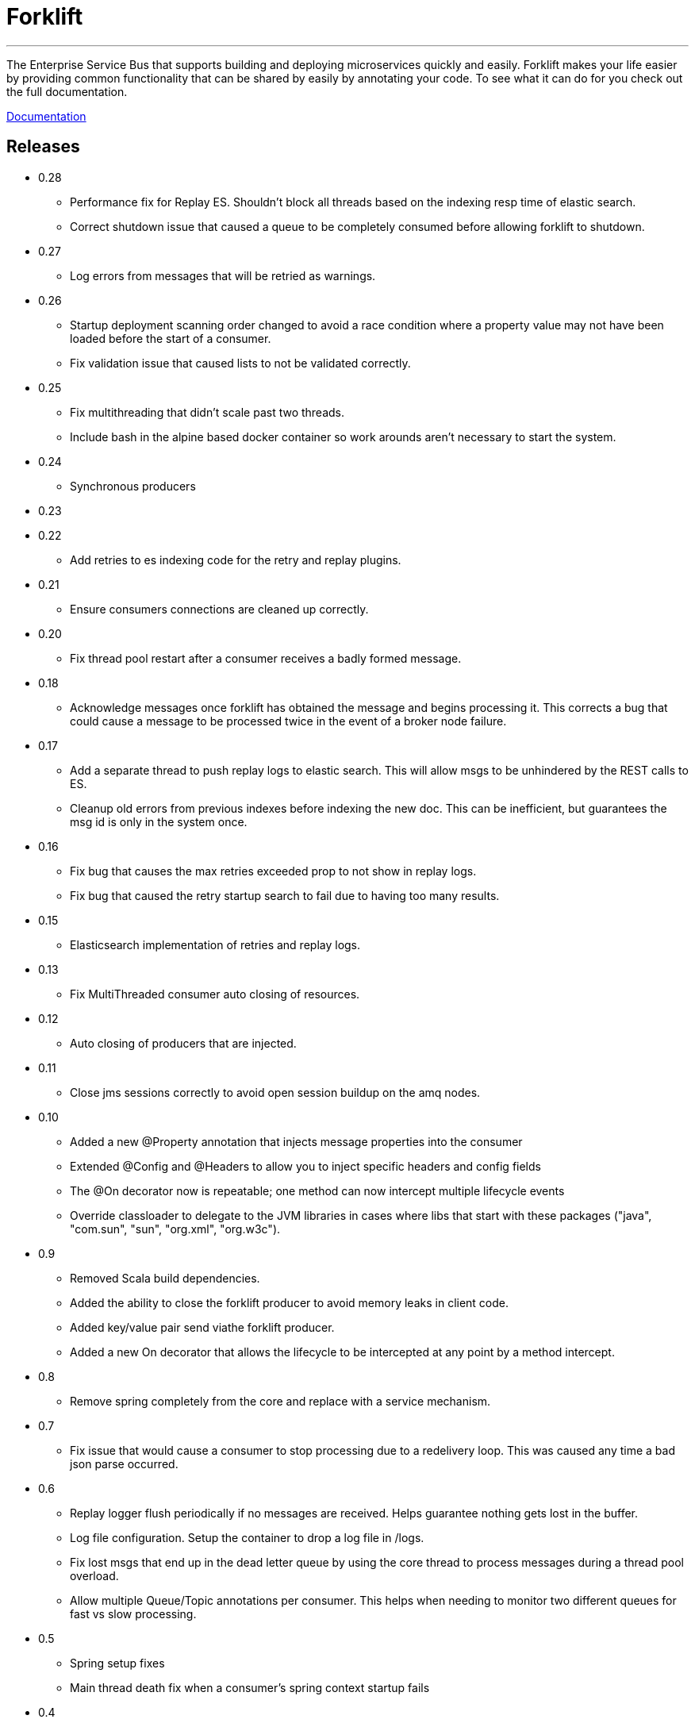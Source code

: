 = Forklift

'''
The Enterprise Service Bus that supports building and deploying microservices quickly
and easily. Forklift makes your life easier by providing common functionality that can
be shared by easily by annotating your code. To see what it can do for you check out the
full documentation.

link:doc/forklift.adoc[Documentation]

== Releases
* 0.28
** Performance fix for Replay ES. Shouldn't block all threads based on the indexing resp time of elastic search. 
** Correct shutdown issue that caused a queue to be completely consumed before allowing forklift to shutdown.

* 0.27
** Log errors from messages that will be retried as warnings. 

* 0.26
** Startup deployment scanning order changed to avoid a race condition where a property value may not have been loaded before the start of a consumer.
** Fix validation issue that caused lists to not be validated correctly. 

* 0.25
** Fix multithreading that didn't scale past two threads.
** Include bash in the alpine based docker container so work arounds aren't necessary to start the system.

* 0.24
** Synchronous producers

* 0.23
* 0.22
** Add retries to es indexing code for the retry and replay plugins.

* 0.21
** Ensure consumers connections are cleaned up correctly.

* 0.20
** Fix thread pool restart after a consumer receives a badly formed message.

* 0.18
** Acknowledge messages once forklift has obtained the message and begins processing it. This
corrects a bug that could cause a message to be processed twice in the event of a broker node failure.

* 0.17
** Add a separate thread to push replay logs to elastic search. This will allow msgs to be unhindered by the REST calls to ES.
** Cleanup old errors from previous indexes before indexing the new doc. This can be inefficient, but guarantees the msg id is only in the system once.

* 0.16
** Fix bug that causes the max retries exceeded prop to not show in replay logs.
** Fix bug that caused the retry startup search to fail due to having too many results.

* 0.15
** Elasticsearch implementation of retries and replay logs.

* 0.13
** Fix MultiThreaded consumer auto closing of resources.

* 0.12
** Auto closing of producers that are injected.

* 0.11
** Close jms sessions correctly to avoid open session buildup on the amq nodes.

* 0.10
** Added a new @Property annotation that injects message properties into the consumer
** Extended @Config and @Headers to allow you to inject specific headers and config fields
** The @On decorator now is repeatable; one method can now intercept multiple lifecycle events
** Override classloader to delegate to the JVM libraries in cases where libs that start with these packages ("java", "com.sun", "sun", "org.xml", "org.w3c").

* 0.9
** Removed Scala build dependencies.
** Added the ability to close the forklift producer to avoid memory leaks in client code.
** Added key/value pair send viathe forklift producer.
** Added a new On decorator that allows the lifecycle to be intercepted at any point by a method intercept.

* 0.8
** Remove spring completely from the core and replace with a service mechanism.

* 0.7
** Fix issue that would cause a consumer to stop processing due to a redelivery loop. This was caused any time a bad json parse occurred.

* 0.6
** Replay logger flush periodically if no messages are received. Helps guarantee nothing gets lost in the buffer.
** Log file configuration. Setup the container to drop a log file in /logs.
** Fix lost msgs that end up in the dead letter queue by using the core thread to process messages during a thread pool overload.
** Allow multiple Queue/Topic annotations per consumer. This helps when needing to monitor two different queues for fast vs slow processing.

* 0.5
** Spring setup fixes
** Main thread death fix when a consumer's spring context startup fails

* 0.4
** Allow the consul host to be specified
** Fix failover url construction when using service discovery with only one broker.

* 0.3
** Updates to docker container builds
** New arguments to allow retry/replay dirs to be set
** Allow two deployment directories to be scanned

* 0.2
** Fix for property file injection into consumer.

* 0.1
** Initial beta release
